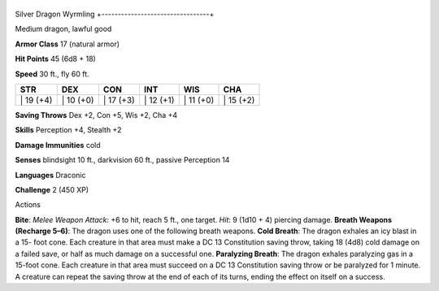 +---------------------------------+
Silver Dragon Wyrmling 
+---------------------------------+

Medium dragon, lawful good

**Armor Class** 17 (natural armor)

**Hit Points** 45 (6d8 + 18)

**Speed** 30 ft., fly 60 ft.

+--------------+--------------+--------------+--------------+--------------+--------------+
| STR          | DEX          | CON          | INT          | WIS          | CHA          |
+==============+==============+==============+==============+==============+==============+
| \| 19 (+4)   | \| 10 (+0)   | \| 17 (+3)   | \| 12 (+1)   | \| 11 (+0)   | \| 15 (+2)   |
+--------------+--------------+--------------+--------------+--------------+--------------+

**Saving Throws** Dex +2, Con +5, Wis +2, Cha +4

**Skills** Perception +4, Stealth +2

**Damage Immunities** cold

**Senses** blindsight 10 ft., darkvision 60 ft., passive Perception 14

**Languages** Draconic

**Challenge** 2 (450 XP)

Actions

**Bite**: *Melee Weapon Attack*: +6 to hit, reach 5 ft., one target.
*Hit*: 9 (1d10 + 4) piercing damage. **Breath Weapons (Recharge 5–6)**:
The dragon uses one of the following breath weapons. **Cold Breath**:
The dragon exhales an icy blast in a 15- foot cone. Each creature in
that area must make a DC 13 Constitution saving throw, taking 18 (4d8)
cold damage on a failed save, or half as much damage on a successful
one. **Paralyzing Breath**: The dragon exhales paralyzing gas in a
15-foot cone. Each creature in that area must succeed on a DC 13
Constitution saving throw or be paralyzed for 1 minute. A creature can
repeat the saving throw at the end of each of its turns, ending the
effect on itself on a success.
